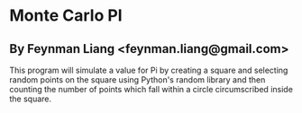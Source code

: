 * Monte Carlo PI
** By Feynman Liang <feynman.liang@gmail.com>
  This program will simulate a value for Pi by creating a square and selecting random points on the square using Python's random library and then counting the number of points which fall within a circle circumscribed inside the square.
